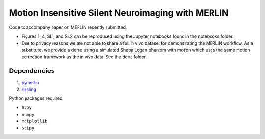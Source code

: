 Motion Insensitive Silent Neuroimaging with MERLIN
=======================================================
Code to accompany paper on MERLIN recently submitted.

- Figures 1, 4, SI.1, and SI.2 can be reproduced using the Jupyter notebooks found in the notebooks folder.
- Due to privacy reasons we are not able to share a full in vivo dataset for demonstrating the MERLIN workflow. As a substitute, we provide a demo using a simulated Shepp Logan phantom with motion which uses the same motion correction framework as the in vivo data. See the ``demo`` folder.

Dependencies
--------------------

1. `pymerlin <https://github.com/emilljungberg/pyMERLIN>`_ 
2. `riesling <https://github.com/spinicist/riesling>`_

Python packages required

- ``h5py``
- ``numpy``
- ``matplotlib``
- ``scipy``